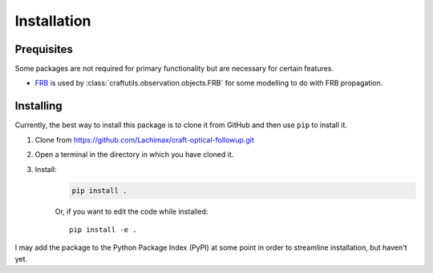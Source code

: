 Installation
============

Prequisites
-----------

Some packages are not required for primary functionality but are necessary for certain features.

* `FRB <https://github.com/FRBs/FRB>`_ is used by :class:`craftutils.observation.objects.FRB` for some modelling to do with FRB propagation.

Installing
----------

Currently, the best way to install this package is to clone it from GitHub and then use
``pip`` to install it.

#. Clone from https://github.com/Lachimax/craft-optical-followup.git

#. Open a terminal in the directory in which you have cloned it.

#. Install:
    .. code-block:: bash

        pip install .

    Or, if you want to edit the code while installed::

        pip install -e .

I may add the package to the Python Package Index (PyPI) at some point in order to streamline installation, but haven't yet.

